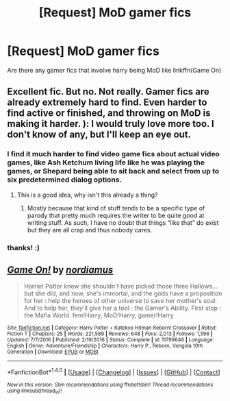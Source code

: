 #+TITLE: [Request] MoD gamer fics

* [Request] MoD gamer fics
:PROPERTIES:
:Author: ksense2016
:Score: 2
:DateUnix: 1485835596.0
:DateShort: 2017-Jan-31
:FlairText: Request
:END:
Are there any gamer fics that involve harry being MoD like linkffn(Game On)


** Excellent fic. But no. Not really. Gamer fics are already extremely hard to find. Even harder to find active or finished, and throwing on MoD is making it harder. ): I would truly love more too. I don't know of any, but I'll keep an eye out.
:PROPERTIES:
:Author: ChaoQueen
:Score: 6
:DateUnix: 1485839897.0
:DateShort: 2017-Jan-31
:END:

*** I find it much harder to find video game fics about actual video games, like Ash Ketchum living life like he was playing the games, or Shepard being able to sit back and select from up to six predetermined dialog options.
:PROPERTIES:
:Author: mikefromcanmore
:Score: 3
:DateUnix: 1485851812.0
:DateShort: 2017-Jan-31
:END:

**** This is a good idea, why isn't this already a thing?
:PROPERTIES:
:Author: wacct3
:Score: 2
:DateUnix: 1485911485.0
:DateShort: 2017-Feb-01
:END:

***** Mostly because that kind of stuff tends to be a specific type of parody that pretty much requires the writer to be quite good at writing stuff. As such, I have no doubt that things “like that” do exist but they are all crap and thus nobody cares.
:PROPERTIES:
:Author: Kazeto
:Score: 1
:DateUnix: 1485922511.0
:DateShort: 2017-Feb-01
:END:


*** thanks! :)
:PROPERTIES:
:Author: ksense2016
:Score: 2
:DateUnix: 1486054230.0
:DateShort: 2017-Feb-02
:END:


** [[http://www.fanfiction.net/s/11799646/1/][*/Game On!/*]] by [[https://www.fanfiction.net/u/5382000/nordiamus][/nordiamus/]]

#+begin_quote
  Harriet Potter knew she shouldn't have picked those three Hallows... but she did, and now, she's immortal, and the gods have a proposition for her : help the heroes of other universe to save her mother's soul. And to help her, they'll give her a tool : the Gamer's Ability. First stop : the Mafia World. fem!Harry, MoD!Harry, gamer!Harry
#+end_quote

^{/Site/: [[http://www.fanfiction.net/][fanfiction.net]] *|* /Category/: Harry Potter + Katekyo Hitman Reborn! Crossover *|* /Rated/: Fiction T *|* /Chapters/: 25 *|* /Words/: 221,589 *|* /Reviews/: 648 *|* /Favs/: 2,013 *|* /Follows/: 1,596 *|* /Updated/: 7/7/2016 *|* /Published/: 2/19/2016 *|* /Status/: Complete *|* /id/: 11799646 *|* /Language/: English *|* /Genre/: Adventure/Friendship *|* /Characters/: Harry P., Reborn, Vongola 10th Generation *|* /Download/: [[http://www.ff2ebook.com/old/ffn-bot/index.php?id=11799646&source=ff&filetype=epub][EPUB]] or [[http://www.ff2ebook.com/old/ffn-bot/index.php?id=11799646&source=ff&filetype=mobi][MOBI]]}

--------------

*FanfictionBot*^{1.4.0} *|* [[[https://github.com/tusing/reddit-ffn-bot/wiki/Usage][Usage]]] | [[[https://github.com/tusing/reddit-ffn-bot/wiki/Changelog][Changelog]]] | [[[https://github.com/tusing/reddit-ffn-bot/issues/][Issues]]] | [[[https://github.com/tusing/reddit-ffn-bot/][GitHub]]] | [[[https://www.reddit.com/message/compose?to=tusing][Contact]]]

^{/New in this version: Slim recommendations using/ ffnbot!slim! /Thread recommendations using/ linksub(thread_id)!}
:PROPERTIES:
:Author: FanfictionBot
:Score: 1
:DateUnix: 1485835610.0
:DateShort: 2017-Jan-31
:END:
